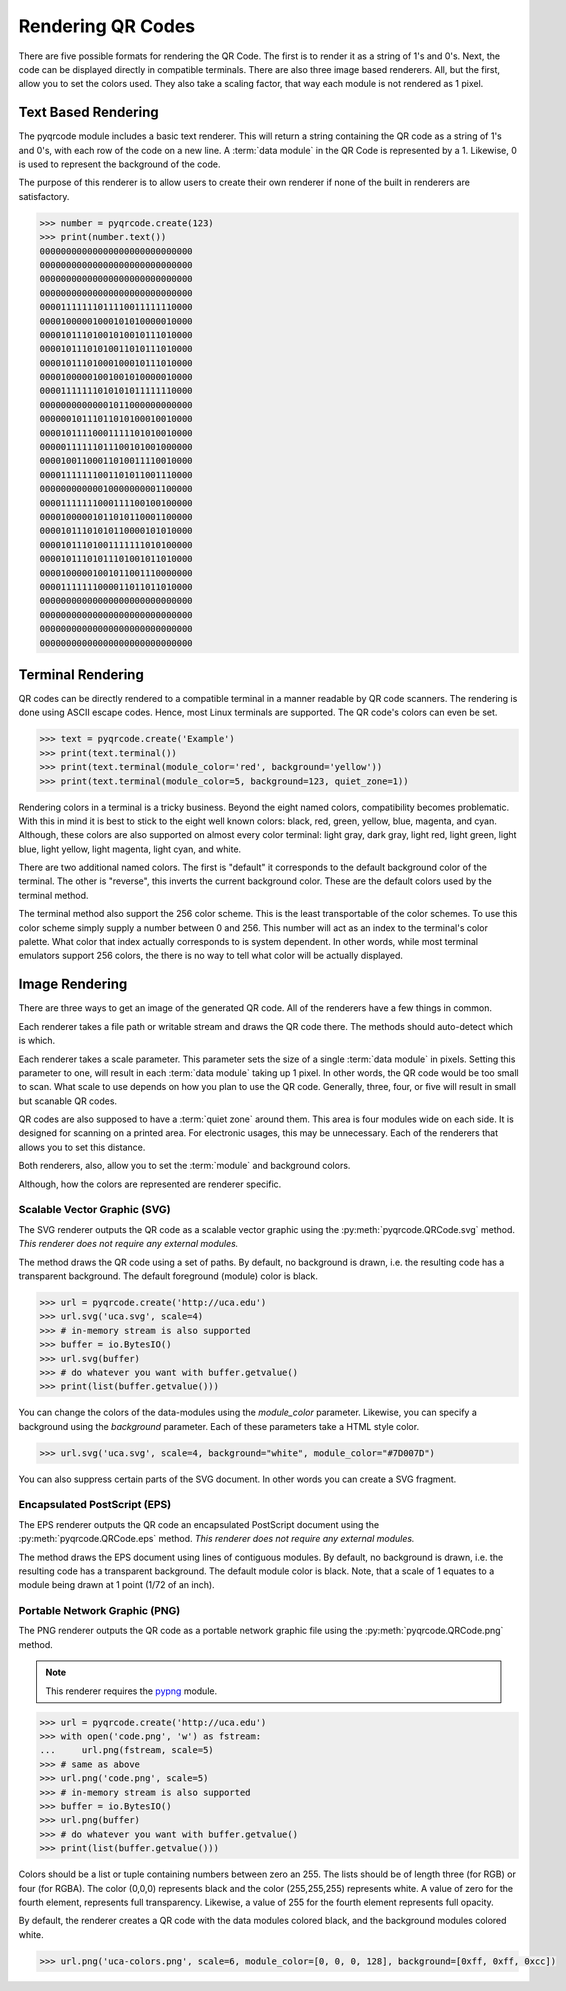 Rendering QR Codes
******************

There are five possible formats for rendering the QR Code. The first is
to render it as a string of 1's and 0's. Next, the code can be displayed
directly in compatible terminals. There are also three image based
renderers. All, but the first, allow you to set the colors used. They also
take a scaling factor, that way each module is not rendered as 1 pixel.

Text Based Rendering
====================

The pyqrcode module includes a basic text renderer. This will return a string
containing the QR code as a string of 1's and 0's, with each row of the code on
a new line. A :term:`data module` in the QR Code is represented by a 1.
Likewise, 0 is used to represent the background of the code.

The purpose of this renderer is to allow users to create their own renderer if
none of the built in renderers are satisfactory.

.. code-block:: python

  >>> number = pyqrcode.create(123)
  >>> print(number.text())
  00000000000000000000000000000
  00000000000000000000000000000
  00000000000000000000000000000
  00000000000000000000000000000
  00001111111011110011111110000
  00001000001000101010000010000
  00001011101001010010111010000
  00001011101010011010111010000
  00001011101000100010111010000
  00001000001001001010000010000
  00001111111010101011111110000
  00000000000001011000000000000
  00000010111011010100010010000
  00001011110001111101010010000
  00000111111011100101001000000
  00001001100011010011110010000
  00001111111001101011001110000
  00000000000010000000001100000
  00001111111000111100100100000
  00001000001011010110001100000
  00001011101010110000101010000
  00001011101001111111010100000
  00001011101011101001011010000
  00001000001001011001110000000
  00001111111000011011011010000
  00000000000000000000000000000
  00000000000000000000000000000
  00000000000000000000000000000
  00000000000000000000000000000


Terminal Rendering
==================

QR codes can be directly rendered to a compatible terminal in a
manner readable by QR code scanners.  The rendering is done using ASCII escape
codes. Hence, most Linux terminals are supported. The QR code's colors can even
be set.

.. code-block:: python

  >>> text = pyqrcode.create('Example')
  >>> print(text.terminal())
  >>> print(text.terminal(module_color='red', background='yellow'))
  >>> print(text.terminal(module_color=5, background=123, quiet_zone=1))

Rendering colors in a terminal is a tricky business. Beyond the eight named
colors, compatibility becomes problematic. With this in mind it is best to
stick to the eight well known colors: black, red, green, yellow, blue, magenta,
and cyan. Although, these colors are also supported on almost every color 
terminal: light gray, dark gray, light red, light green, light blue, light
yellow, light magenta, light cyan, and white.

There are two additional named colors. The first is "default" it corresponds to
the default background color of the terminal. The other is "reverse", this
inverts the current background color. These are the default colors used by the
terminal method.

The terminal method also support the 256 color scheme. This is the least
transportable of the color schemes. To use this color scheme simply supply a
number between 0 and 256. This number will act as an index to the terminal's
color palette. What color that index actually corresponds to is system
dependent. In other words, while most terminal emulators support 256 colors,
the there is no way to tell what color will be actually displayed.


Image Rendering
===============

There are three ways to get an image of the generated QR code. All of the
renderers have a few things in common.

Each renderer takes a file path or writable stream and draws the QR
code there. The methods should auto-detect which is which.

Each renderer takes a scale parameter. This parameter sets the size of a single
:term:`data module` in pixels. Setting this parameter to one, will
result in each :term:`data module` taking up 1 pixel. In other words, the QR
code would be too small to scan. What scale to use depends on how you plan to
use the QR code. Generally, three, four, or five will result in small but
scanable QR codes.

QR codes are also supposed to have a :term:`quiet zone` around them. This area
is four modules wide on each side. It is designed for scanning on a printed
area. For electronic usages, this may be unnecessary. Each of the renderers
that allows you to set this distance.

Both renderers, also, allow you to set the :term:`module` and background colors.

Although, how the colors are represented are renderer specific.

Scalable Vector Graphic (SVG)
-----------------------------

The SVG renderer outputs the QR code as a scalable vector graphic using
the :py:meth:`pyqrcode.QRCode.svg` method. *This renderer does not require any
external modules.*

The method draws the QR code using a set of paths. By default, no background is
drawn, i.e. the resulting code has a transparent background. The
default foreground (module) color is black.

.. code-block:: python

  >>> url = pyqrcode.create('http://uca.edu')
  >>> url.svg('uca.svg', scale=4)
  >>> # in-memory stream is also supported
  >>> buffer = io.BytesIO()
  >>> url.svg(buffer)
  >>> # do whatever you want with buffer.getvalue()
  >>> print(list(buffer.getvalue()))
  
You can change the colors of the data-modules using the *module_color*
parameter. Likewise, you can specify a background using the *background*
parameter. Each of these parameters take a HTML style color.

.. code-block:: python

  >>> url.svg('uca.svg', scale=4, background="white", module_color="#7D007D")

You can also suppress certain parts of the SVG document. In other words you
can create a SVG fragment.

Encapsulated PostScript (EPS)
-----------------------------

The EPS renderer outputs the QR code an encapsulated PostScript document using
the :py:meth:`pyqrcode.QRCode.eps` method. *This renderer does not require any
external modules.*

The method draws the EPS document using lines of contiguous modules. By default,
no background is drawn, i.e. the resulting code has a transparent background.
The default module color is black. Note, that a scale of 1 equates to a module
being drawn at 1 point (1/72 of an inch).

.. code-block:: python
  >>> qr = pyqrcode.create('Hello world')
  >>> qr.eps('hello-world.eps', scale=2.5, module_color='#36C')
  >>> qr.eps('hello-world2.eps', background='#eee')
  >>> out = io.StringIO()
  >>> qr.eps(out, module_color=(.4, .4, .4))

Portable Network Graphic (PNG)
------------------------------

The PNG renderer outputs the QR code as a portable network graphic file using
the :py:meth:`pyqrcode.QRCode.png` method.

.. note::

  This renderer requires the `pypng <https://pypi.python.org/pypi/pypng/>`_
  module.

.. code-block:: python

  >>> url = pyqrcode.create('http://uca.edu')
  >>> with open('code.png', 'w') as fstream:
  ...     url.png(fstream, scale=5)
  >>> # same as above
  >>> url.png('code.png', scale=5)
  >>> # in-memory stream is also supported
  >>> buffer = io.BytesIO()
  >>> url.png(buffer)
  >>> # do whatever you want with buffer.getvalue()
  >>> print(list(buffer.getvalue()))


Colors should be a list or tuple containing numbers between zero an 255. The
lists should be of length three (for RGB) or four (for RGBA). The color (0,0,0)
represents black and the color (255,255,255) represents white. A value of zero
for the fourth element, represents full transparency. Likewise, a value of 255
for the fourth element represents full opacity.

By default, the renderer creates a QR code with the data modules colored
black, and the background modules colored white.

.. code-block:: python

  >>> url.png('uca-colors.png', scale=6, module_color=[0, 0, 0, 128], background=[0xff, 0xff, 0xcc])

